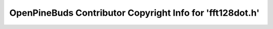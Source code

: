 ==========================================================
OpenPineBuds Contributor Copyright Info for 'fft128dot.h'
==========================================================

